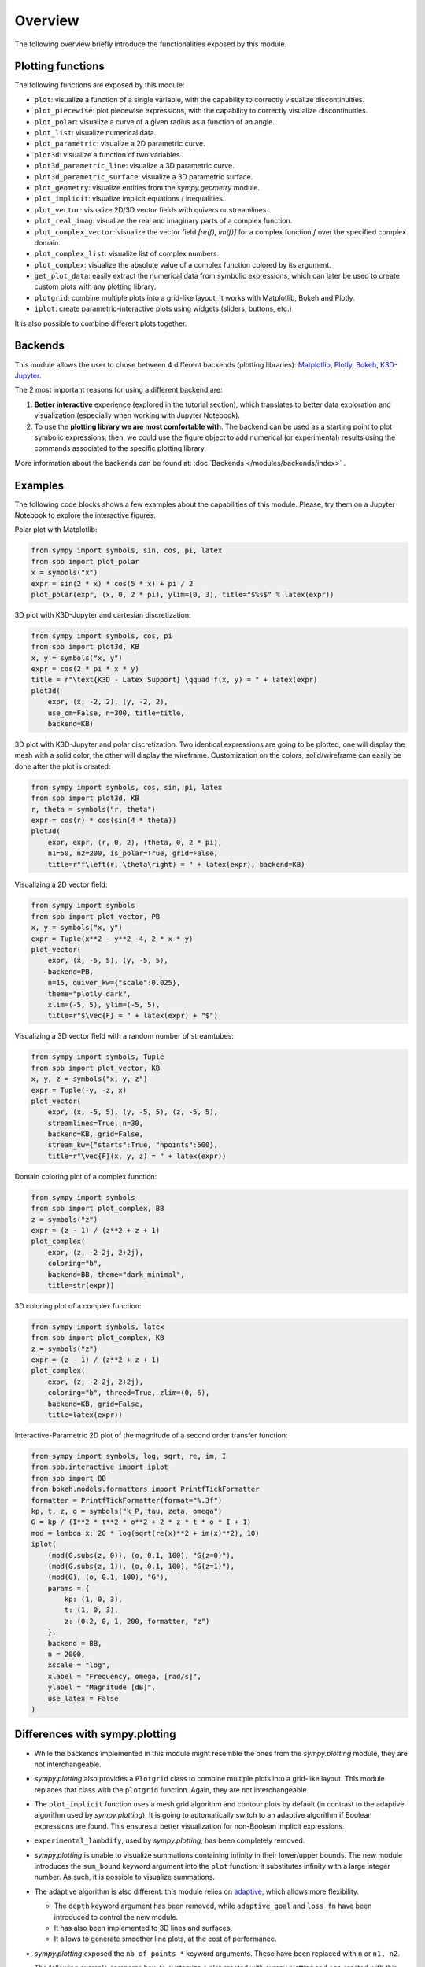 =========
 Overview
=========

The following overview briefly introduce the functionalities exposed by this
module.

Plotting functions
==================

The following functions are exposed by this module:

* ``plot``: visualize a function of a single variable, with the capability
  to correctly visualize discontinuities.
* ``plot_piecewise``: plot piecewise expressions, with the capability
  to correctly visualize discontinuities.
* ``plot_polar``: visualize a curve of a given radius as a function of an
  angle.
* ``plot_list``: visualize numerical data.
* ``plot_parametric``: visualize a 2D parametric curve.
* ``plot3d``: visualize a function of two variables.
* ``plot3d_parametric_line``: visualize a 3D parametric curve.
* ``plot3d_parametric_surface``: visualize a 3D parametric surface.
* ``plot_geometry``: visualize entities from the `sympy.geometry` module.
* ``plot_implicit``: visualize implicit equations / inequalities.
* ``plot_vector``: visualize 2D/3D vector fields with quivers or streamlines.
* ``plot_real_imag``: visualize the real and imaginary parts of a complex
  function.
* ``plot_complex_vector``: visualize the vector field `[re(f), im(f)]` for a
  complex function `f` over the specified complex domain.
* ``plot_complex_list``: visualize list of complex numbers.
* ``plot_complex``: visualize the absolute value of a complex function
  colored by its argument.
* ``get_plot_data``: easily extract the numerical data from symbolic
  expressions, which can later be used to create custom plots with any
  plotting library.
* ``plotgrid``: combine multiple plots into a grid-like layout. It works with
  Matplotlib, Bokeh and Plotly.
* ``iplot``: create parametric-interactive plots using widgets (sliders,
  buttons, etc.)

It is also possible to combine different plots together.


Backends
========

This module allows the user to chose between 4 different backends (plotting
libraries): `Matplotlib <https://matplotlib.org/>`_, `Plotly <https://plotly.com/>`_,
`Bokeh <https://github.com/bokeh/bokeh>`_, `K3D-Jupyter <https://github.com/K3D-tools/K3D-jupyter>`_.

The 2 most important reasons for using a different backend are:

#. **Better interactive** experience (explored in the tutorial section), which
   translates to better data exploration and visualization (especially when
   working with Jupyter Notebook).

#. To use the **plotting library we are most comfortable with**. The backend
   can be used as a starting point to plot symbolic expressions; then, we could
   use the figure object to add numerical (or experimental) results using the
   commands associated to the specific plotting library.

More information about the backends can be found at:
:doc:`Backends </modules/backends/index>` .


Examples
========

The following code blocks shows a few examples about the capabilities of
this module. Please, try them on a Jupyter Notebook to explore the interactive
figures.


Polar plot with Matplotlib:

.. code-block:: python

   from sympy import symbols, sin, cos, pi, latex
   from spb import plot_polar
   x = symbols("x")
   expr = sin(2 * x) * cos(5 * x) + pi / 2
   plot_polar(expr, (x, 0, 2 * pi), ylim=(0, 3), title="$%s$" % latex(expr))

.. image:: _static/polar_matplotlib.png
  :width: 600
  :alt: polar plot with matplotlib


3D plot with K3D-Jupyter and cartesian discretization:

.. code-block:: python

   from sympy import symbols, cos, pi
   from spb import plot3d, KB
   x, y = symbols("x, y")
   expr = cos(2 * pi * x * y)
   title = r"\text{K3D - Latex Support} \qquad f(x, y) = " + latex(expr)
   plot3d(
       expr, (x, -2, 2), (y, -2, 2),
       use_cm=False, n=300, title=title,
       backend=KB)

.. image:: _static/k3d-2.png
  :width: 600
  :alt: surface plot with k3d


3D plot with K3D-Jupyter and polar discretization. Two identical expressions
are going to be plotted, one will display the mesh with a solid color, the
other will display the wireframe. Customization on the colors, solid/wireframe
can easily be done after the plot is created:

.. code-block:: python

   from sympy import symbols, cos, sin, pi, latex
   from spb import plot3d, KB
   r, theta = symbols("r, theta")
   expr = cos(r) * cos(sin(4 * theta))
   plot3d(
       expr, expr, (r, 0, 2), (theta, 0, 2 * pi),
       n1=50, n2=200, is_polar=True, grid=False,
       title=r"f\left(r, \theta\right) = " + latex(expr), backend=KB)

.. image:: _static/k3d-3.png
  :width: 600
  :alt: surface plot with k3d


Visualizing a 2D vector field:

.. code-block:: python

   from sympy import symbols
   from spb import plot_vector, PB
   x, y = symbols("x, y")
   expr = Tuple(x**2 - y**2 -4, 2 * x * y)
   plot_vector(
       expr, (x, -5, 5), (y, -5, 5),
       backend=PB,
       n=15, quiver_kw={"scale":0.025},
       theme="plotly_dark",
       xlim=(-5, 5), ylim=(-5, 5),
       title=r"$\vec{F} = " + latex(expr) + "$")

.. image:: _static/plotly-vectors.png
  :width: 600
  :alt: 2D vector plot with plotly


Visualizing a 3D vector field with a random number of streamtubes:

.. code-block:: python

   from sympy import symbols, Tuple
   from spb import plot_vector, KB
   x, y, z = symbols("x, y, z")
   expr = Tuple(-y, -z, x)
   plot_vector(
       expr, (x, -5, 5), (y, -5, 5), (z, -5, 5),
       streamlines=True, n=30,
       backend=KB, grid=False,
       stream_kw={"starts":True, "npoints":500},
       title=r"\vec{F}(x, y, z) = " + latex(expr))

.. image:: _static/k3d_streamtubes.png
  :width: 600
  :alt: 3D vector plot with K3D


Domain coloring plot of a complex function:

.. code-block:: python

   from sympy import symbols
   from spb import plot_complex, BB
   z = symbols("z")
   expr = (z - 1) / (z**2 + z + 1)
   plot_complex(
       expr, (z, -2-2j, 2+2j),
       coloring="b",
       backend=BB, theme="dark_minimal",
       title=str(expr))

.. image:: _static/bokeh_domain_coloring.png
  :width: 600
  :alt: domain coloring plot with bokeh


3D coloring plot of a complex function:

.. code-block:: python

   from sympy import symbols, latex
   from spb import plot_complex, KB
   z = symbols("z")
   expr = (z - 1) / (z**2 + z + 1)
   plot_complex(
       expr, (z, -2-2j, 2+2j),
       coloring="b", threed=True, zlim=(0, 6),
       backend=KB, grid=False,
       title=latex(expr))

.. image:: _static/k3d_domain_coloring.png
  :width: 600
  :alt: 3D domain coloring plot with K3D


Interactive-Parametric 2D plot of the magnitude of a second order transfer
function:

.. code-block:: python

   from sympy import symbols, log, sqrt, re, im, I
   from spb.interactive import iplot
   from spb import BB
   from bokeh.models.formatters import PrintfTickFormatter
   formatter = PrintfTickFormatter(format="%.3f")
   kp, t, z, o = symbols("k_P, tau, zeta, omega")
   G = kp / (I**2 * t**2 * o**2 + 2 * z * t * o * I + 1)
   mod = lambda x: 20 * log(sqrt(re(x)**2 + im(x)**2), 10)
   iplot(
       (mod(G.subs(z, 0)), (o, 0.1, 100), "G(z=0)"),
       (mod(G.subs(z, 1)), (o, 0.1, 100), "G(z=1)"),
       (mod(G), (o, 0.1, 100), "G"),
       params = {
           kp: (1, 0, 3),
           t: (1, 0, 3),
           z: (0.2, 0, 1, 200, formatter, "z")
       },
       backend = BB,
       n = 2000,
       xscale = "log",
       xlabel = "Frequency, omega, [rad/s]",
       ylabel = "Magnitude [dB]",
       use_latex = False
   )

.. image:: _static/iplot_bokeh_2.png
  :width: 600
  :alt: iplot with bokeh


Differences with sympy.plotting
===============================

* While the backends implemented in this module might resemble the ones from
  the `sympy.plotting` module, they are not interchangeable.

* `sympy.plotting` also provides a ``Plotgrid`` class to combine multiple plots
  into a grid-like layout. This module replaces that class with the
  ``plotgrid`` function. Again, they are not interchangeable.

* The ``plot_implicit`` function uses a mesh grid algorithm and contour plots
  by default (in contrast to the adaptive algorithm used by `sympy.plotting`).
  It is going to automatically switch to an adaptive algorithm if
  Boolean expressions are found. This ensures a better visualization for
  non-Boolean implicit expressions.

* ``experimental_lambdify``, used by `sympy.plotting`, has been completely
  removed.

* `sympy.plotting` is unable to visualize summations containing infinity in
  their lower/upper bounds. The new module introduces the ``sum_bound`` keyword
  argument into the ``plot`` function: it substitutes infinity with a large
  integer number. As such, it is possible to visualize summations.

* The adaptive algorithm is also different: this module relies on
  `adaptive <https://github.com/python-adaptive/adaptive/>`_, which allows more
  flexibility.

  * The ``depth`` keyword argument has been removed, while ``adaptive_goal``
    and ``loss_fn`` have been introduced to control the new module.
  * It has also been implemented to 3D lines and surfaces.
  * It allows to generate smoother line plots, at the cost of performance.

* `sympy.plotting` exposed the ``nb_of_points_*`` keyword arguments. These have
  been replaced with ``n`` or ``n1, n2``.

  The following example compares how to customize a plot created with
  `sympy.plotting` and one created with this module.

  This is pretty much all we can do with `sympy.plotting`:

  .. code-block:: python

     from sympy.plotting import plot
     from sympy import symbols, sin, cos
     x = symbols("x")
     p = plot(sin(x), cos(x), show=False)
     p[0].label = "a"
     p[0].line_color = "red"
     p[1].label = "b"
     p.show()

  The above command works perfectly fine also with this new module. However,
  we can customize the plot even further. In particular:

  * it is possible to set a custom label directly from any plot function.
  * by setting specific dictionaries, the full potential of each backend can be
    used by providing backend-specific keyword arguments.

  .. code-block:: python

     from spb import plot
     from sympy import symbols, sin, cos
     x = symbols("x")
     # pass customization options directly to matplotlib (or other backends)
     plot(
         (sin(x), "a", dict(color="k", linestyle=":")),
         (cos(x), "b"),
         backend=MB)
     # alternatively, set the label and rendering_kw keyword arguments
     # to lists: each element target an expression
     # plot(sin(x), cos(x), label=["a", "b"], rendering_kw=[dict(color="k", linestyle=":"), None])

  Read the documentation to learn how to further customize the appearance of
  figures.

Take a look at :doc:`Modules </modules/index>` for more examples about the output of this module.
